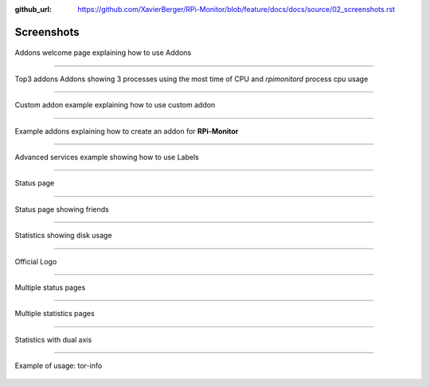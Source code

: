 :github_url: https://github.com/XavierBerger/RPi-Monitor/blob/feature/docs/docs/source/02_screenshots.rst

Screenshots
===========

.. figure:: _static/addons001.png
   :align: center
   :width: 500px

   Addons welcome page explaining how to use Addons

-----

.. figure:: _static/addons002.png
   :align: center

   Top3 addons Addons showing 3 processes using the most time of CPU and `rpimonitord` process cpu usage

-----

.. figure:: _static/addons003.png
   :align: center
   :width: 500px

   Custom addon example explaining how to use custom addon

-----

.. figure:: _static/addons006.png
   :align: center
   :width: 500px

   Example addons explaining how to create an addon for **RPi-Monitor**

-----

.. figure:: _static/advancedservices001.png
   :align: center
   :width: 500px

   Advanced services example showing how to use Labels

-----

.. figure:: _static/features001.png
   :align: center
   :width: 500px

   Status page

-----

.. figure:: _static/friends001.png
   :align: center
   :width: 500px

   Status page showing friends

-----

.. figure:: _static/hdd003.png
   :align: center
   :width: 500px

   Statistics showing disk usage

-----

.. figure:: _static/logo.png
   :align: center
   :width: 500px

   Official Logo

-----

.. figure:: _static/multipages001.png
   :align: center
   :width: 500px

   Multiple status pages

-----

.. figure:: _static/multipages002.png
   :align: center
   :width: 500px

   Multiple statistics pages

-----

.. figure:: _static/sensor002.png
   :align: center
   :width: 500px

   Statistics with dual axis

-----

.. figure:: _static/tor001.png
   :align: center
   :width: 500px

   Example of usage: tor-info

